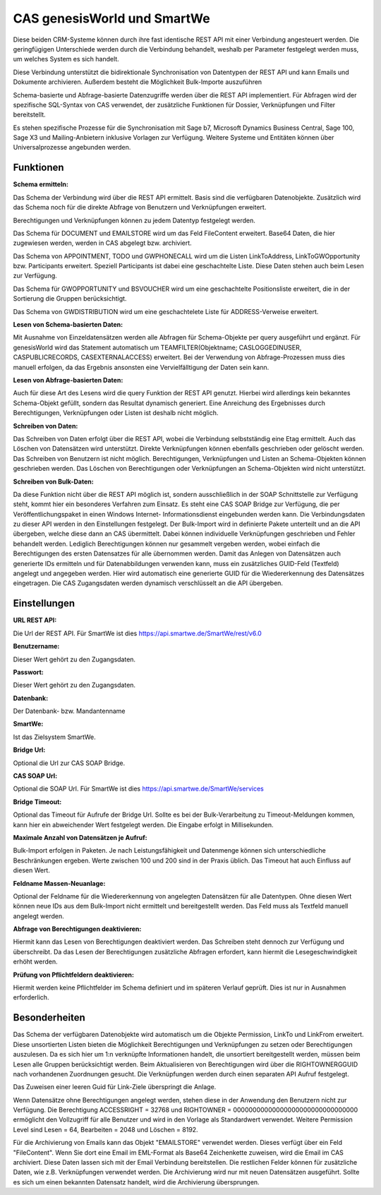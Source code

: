 ﻿CAS genesisWorld und SmartWe
============================

Diese beiden CRM-Systeme können durch ihre fast identische REST API mit einer Verbindung angesteuert werden.
Die geringfügigen Unterschiede werden durch die Verbindung behandelt, weshalb per Parameter festgelegt
werden muss, um welches System es sich handelt.

Diese Verbindung unterstützt die bidirektionale Synchronisation von Datentypen der REST API und kann Emails 
und Dokumente archivieren. Außerdem besteht die Möglichkeit Bulk-Importe auszuführen

Schema-basierte und Abfrage-basierte Datenzugriffe werden über die REST API implementiert.
Für Abfragen wird der spezifische SQL-Syntax von CAS verwendet, der zusätzliche Funktionen für Dossier, Verknüpfungen 
und Filter bereitstellt.

Es stehen spezifische Prozesse für die Synchronisation mit Sage b7, Microsoft Dynamics Business Central,
Sage 100, Sage X3 und Mailing-Anbietern inklusive Vorlagen zur Verfügung.
Weitere Systeme und Entitäten können über Universalprozesse angebunden werden.


Funktionen
----------

:Schema ermitteln:

Das Schema der Verbindung wird über die REST API ermittelt. Basis sind die verfügbaren Datenobjekte.
Zusätzlich wird das Schema noch für die direkte Abfrage von Benutzern und Verknüpfungen erweitert.

Berechtigungen und Verknüpfungen können zu jedem Datentyp festgelegt werden.

Das Schema für DOCUMENT und EMAILSTORE wird um das Feld FileContent erweitert. Base64 Daten, die 
hier zugewiesen werden, werden in CAS abgelegt bzw. archiviert.

Das Schema von APPOINTMENT, TODO und GWPHONECALL wird um die Listen LinkToAddress, LinkToGWOpportunity
bzw. Participants erweitert. Speziell Participants ist dabei eine geschachtelte Liste.
Diese Daten stehen auch beim Lesen zur Verfügung.

Das Schema für GWOPPORTUNITY und BSVOUCHER wird um eine geschachtelte Positionsliste erweitert, 
die in der Sortierung die Gruppen berücksichtigt.

Das Schema von GWDISTRIBUTION wird um eine geschachtelete Liste für ADDRESS-Verweise erweitert.


:Lesen von Schema-basierten Daten:

Mit Ausnahme von Einzeldatensätzen werden alle Abfragen für Schema-Objekte per query ausgeführt und ergänzt.
Für genesisWorld wird das Statement automatisch um TEAMFILTER(Objektname; CASLOGGEDINUSER, CASPUBLICRECORDS, 
CASEXTERNALACCESS) erweitert.
Bei der Verwendung von Abfrage-Prozessen muss dies manuell erfolgen, da das Ergebnis ansonsten eine
Vervielfälltigung der Daten sein kann.


:Lesen von Abfrage-basierten Daten:

Auch für diese Art des Lesens wird die query Funktion der REST API genutzt. Hierbei wird allerdings kein bekanntes
Schema-Objekt gefüllt, sondern das Resultat dynamisch generiert.
Eine Anreichung des Ergebnisses durch Berechtigungen, Verknüpfungen oder Listen ist deshalb
nicht möglich.


:Schreiben von Daten:

Das Schreiben von Daten erfolgt über die REST API, wobei die Verbindung selbstständig eine Etag ermittelt.
Auch das Löschen von Datensätzen wird unterstützt.
Direkte Verknüpfungen können ebenfalls geschrieben oder gelöscht werden.
Das Schreiben von Benutzern ist nicht möglich.
Berechtigungen, Verknüpfungen und Listen an Schema-Objekten können geschrieben werden.
Das Löschen von Berechtigungen oder Verknüpfungen an Schema-Objekten wird nicht unterstützt.


:Schreiben von Bulk-Daten:

Da diese Funktion nicht über die REST API möglich ist, sondern ausschließlich in der SOAP Schnittstelle
zur Verfügung steht, kommt hier ein besonderes Verfahren zum Einsatz.
Es steht eine CAS SOAP Bridge zur Verfügung, die per Veröffentlichungspaket in einen Windows Internet-
Informationsdienst eingebunden werden kann.
Die Verbindungsdaten zu dieser API werden in den Einstellungen festgelegt.
Der Bulk-Import wird in definierte Pakete unterteilt und an die API übergeben, welche diese dann
an CAS übermittelt. Dabei können individuelle Verknüpfungen geschrieben und Fehler behandelt werden.
Lediglich Berechtigungen können nur gesammelt vergeben werden, wobei einfach die Berechtigungen des
ersten Datensatzes für alle übernommen werden.
Damit das Anlegen von Datensätzen auch generierte IDs ermitteln und für Datenabbildungen verwenden kann,
muss ein zusätzliches GUID-Feld (Textfeld) angelegt und angegeben werden.
Hier wird automatisch eine generierte GUID für die Wiedererkennung des Datensätzes eingetragen.
Die CAS Zugangsdaten werden dynamisch verschlüsselt an die API übergeben.


Einstellungen
-------------

:URL REST API:

Die Url der REST API.
Für SmartWe ist dies https://api.smartwe.de/SmartWe/rest/v6.0

:Benutzername:

Dieser Wert gehört zu den Zugangsdaten.

:Passwort:

Dieser Wert gehört zu den Zugangsdaten.

:Datenbank:

Der Datenbank- bzw. Mandantenname

:SmartWe:

Ist das Zielsystem SmartWe.

:Bridge Url:

Optional die Url zur CAS SOAP Bridge.

:CAS SOAP Url:

Optional die SOAP Url.
Für SmartWe ist dies https://api.smartwe.de/SmartWe/services

:Bridge Timeout:

Optional das Timeout für Aufrufe der Bridge Url.
Sollte es bei der Bulk-Verarbeitung zu Timeout-Meldungen kommen, kann hier ein abweichender Wert
festgelegt werden.
Die Eingabe erfolgt in Millisekunden.

:Maximale Anzahl von Datensätzen je Aufruf:

Bulk-Import erfolgen in Paketen. Je nach Leistungsfähigkeit und Datenmenge können sich unterschiedliche
Beschränkungen ergeben. Werte zwischen 100 und 200 sind in der Praxis üblich.
Das Timeout hat auch Einfluss auf diesen Wert.

:Feldname Massen-Neuanlage:

Optional der Feldname für die Wiedererkennung von angelegten Datensätzen für alle Datentypen.
Ohne diesen Wert können neue IDs aus dem Bulk-Import nicht ermittelt und bereitgestellt werden.
Das Feld muss als Textfeld manuell angelegt werden.

:Abfrage von Berechtigungen deaktivieren:

Hiermit kann das Lesen von Berechtigungen deaktiviert werden.
Das Schreiben steht dennoch zur Verfügung und überschreibt.
Da das Lesen der Berechtigungen zusätzliche Abfragen erfordert, kann hiermit die Lesegeschwindigkeit
erhöht werden.

:Prüfung von Pflichtfeldern deaktivieren:

Hiermit werden keine Pflichtfelder im Schema definiert und im späteren Verlauf geprüft.
Dies ist nur in Ausnahmen erforderlich.


Besonderheiten
--------------

Das Schema der verfügbaren Datenobjekte wird automatisch um die Objekte Permission, LinkTo und LinkFrom erweitert.
Diese unsortierten Listen bieten die Möglichkeit Berechtigungen und Verknüpfungen zu setzen oder Berechtigungen auszulesen.
Da es sich hier um 1:n verknüpfte Informationen handelt, die unsortiert bereitgestellt werden, müssen beim Lesen alle
Gruppen berücksichtigt werden.
Beim Aktualisieren von Berechtigungen wird über die RIGHTOWNERGGUID nach vorhandenen Zuordnungen gesucht. 
Die Verknüpfungen werden durch einen separaten API Aufruf festgelegt.

Das Zuweisen einer leeren Guid für Link-Ziele überspringt die Anlage.

Wenn Datensätze ohne Berechtigungen angelegt werden, stehen diese in der Anwendung den Benutzern nicht zur Verfügung.
Die Berechtigung ACCESSRIGHT = 32768 und RIGHTOWNER = 00000000000000000000000000000000 ermöglicht den 
Vollzugriff für alle Benutzer und wird in den Vorlage als Standardwert verwendet.
Weitere Permission Level sind Lesen = 64, Bearbeiten = 2048 und Löschen = 8192.

Für die Archivierung von Emails kann das Objekt "EMAILSTORE" verwendet werden.
Dieses verfügt über ein Feld "FileContent". Wenn Sie dort eine Email im EML-Format als Base64 Zeichenkette zuweisen, 
wird die Email im CAS archiviert. Diese Daten lassen sich mit der Email Verbindung bereitstellen.
Die restlichen Felder können für zusätzliche Daten, wie z.B. Verknüpfungen verwendet werden.
Die Archivierung wird nur mit neuen Datensätzen ausgeführt. 
Sollte es sich um einen bekannten Datensatz handelt, wird die Archivierung übersprungen.

